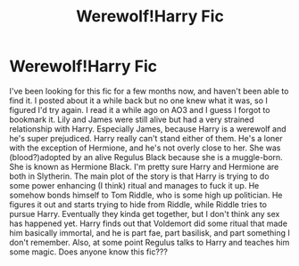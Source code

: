 #+TITLE: Werewolf!Harry Fic

* Werewolf!Harry Fic
:PROPERTIES:
:Author: bex1399
:Score: 6
:DateUnix: 1577565803.0
:DateShort: 2019-Dec-29
:FlairText: What's That Fic?
:END:
I've been looking for this fic for a few months now, and haven't been able to find it. I posted about it a while back but no one knew what it was, so I figured I'd try again. I read it a while ago on AO3 and I guess I forgot to bookmark it. Lily and James were still alive but had a very strained relationship with Harry. Especially James, because Harry is a werewolf and he's super prejudiced. Harry really can't stand either of them. He's a loner with the exception of Hermione, and he's not overly close to her. She was (blood?)adopted by an alive Regulus Black because she is a muggle-born. She is known as Hermione Black. I'm pretty sure Harry and Hermione are both in Slytherin. The main plot of the story is that Harry is trying to do some power enhancing (I think) ritual and manages to fuck it up. He somehow bonds himself to Tom Riddle, who is some high up politician. He figures it out and starts trying to hide from Riddle, while Riddle tries to pursue Harry. Eventually they kinda get together, but I don't think any sex has happened yet. Harry finds out that Voldemort did some ritual that made him basically immortal, and he is part fae, part basilisk, and part something I don't remember. Also, at some point Regulus talks to Harry and teaches him some magic. Does anyone know this fic???

